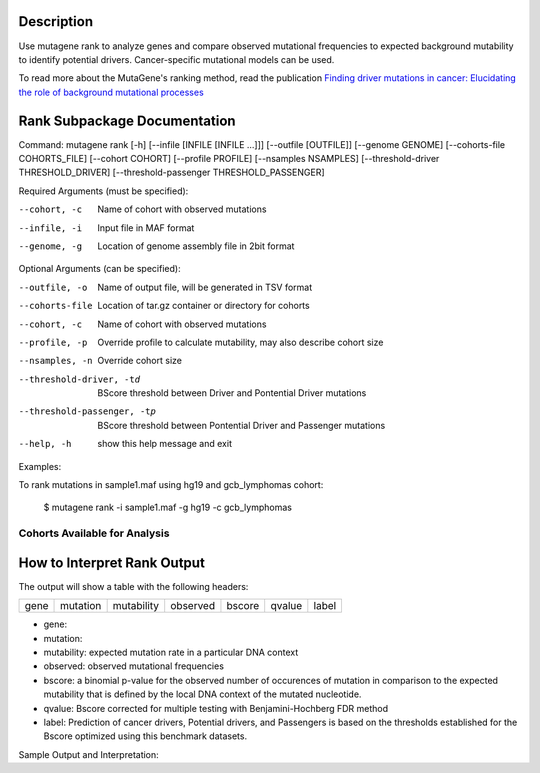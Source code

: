 ===============
Description
===============

Use mutagene rank to analyze genes and compare observed mutational frequencies to expected background mutability to identify potential drivers.
Cancer-specific mutational models can be used.

To read more about the MutaGene's ranking method, read the publication
`Finding driver mutations in cancer: Elucidating the role of background mutational processes <https://doi.org/10.1371/journal.pcbi.1006981>`_

==================================
Rank Subpackage Documentation
==================================

Command: mutagene rank [-h] [--infile [INFILE [INFILE ...]]] [--outfile [OUTFILE]] [--genome GENOME]
[--cohorts-file COHORTS_FILE] [--cohort COHORT] [--profile PROFILE] [--nsamples NSAMPLES]
[--threshold-driver THRESHOLD_DRIVER] [--threshold-passenger THRESHOLD_PASSENGER]

Required Arguments (must be specified):

--cohort, -c
    Name of cohort with observed mutations

--infile, -i
    Input file in MAF format

--genome, -g
    Location of genome assembly file in 2bit format

Optional Arguments (can be specified):

--outfile, -o
    Name of output file, will be generated in TSV format

--cohorts-file
                    Location of tar.gz container or directory for cohorts

--cohort, -c
                    Name of cohort with observed mutations

--profile, -p
                    Override profile to calculate mutability, may also
                    describe cohort size

--nsamples, -n
                    Override cohort size

--threshold-driver, -td
                    BScore threshold between Driver and Pontential Driver
                    mutations

--threshold-passenger, -tp
                    BScore threshold between Pontential Driver and
                    Passenger mutations
--help, -h
    show this help message and exit

Examples:

To rank mutations in sample1.maf using hg19 and gcb_lymphomas cohort:

    $ mutagene rank -i sample1.maf -g hg19 -c gcb_lymphomas

----------------------------------------------------
Cohorts Available for Analysis
----------------------------------------------------

=================================
How to Interpret Rank Output
=================================

The output will show a table with the following headers:

======  =============  =============  ================  ===========  ===================  =========
 gene    mutation        mutability    observed           bscore      qvalue                label
======  =============  =============  ================  ===========  ===================  =========

- gene:

- mutation:

- mutability: expected mutation rate in a particular DNA context

- observed: observed mutational frequencies

- bscore: a binomial p-value for the observed number of occurences of mutation in comparison to the expected
  mutability that is defined by the local DNA context of the mutated nucleotide.

- qvalue: Bscore corrected for multiple testing with Benjamini-Hochberg FDR method

- label: Prediction of cancer drivers, Potential drivers, and Passengers is based on the thresholds established
  for the Bscore optimized using this benchmark datasets.

Sample Output and Interpretation:
